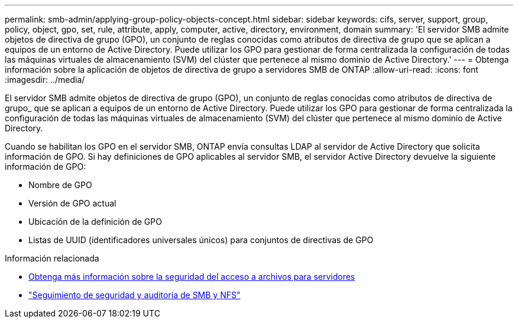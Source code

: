 ---
permalink: smb-admin/applying-group-policy-objects-concept.html 
sidebar: sidebar 
keywords: cifs, server, support, group, policy, object, gpo, set, rule, attribute, apply, computer, active, directory, environment, domain 
summary: 'El servidor SMB admite objetos de directiva de grupo (GPO), un conjunto de reglas conocidas como atributos de directiva de grupo que se aplican a equipos de un entorno de Active Directory. Puede utilizar los GPO para gestionar de forma centralizada la configuración de todas las máquinas virtuales de almacenamiento (SVM) del clúster que pertenece al mismo dominio de Active Directory.' 
---
= Obtenga información sobre la aplicación de objetos de directiva de grupo a servidores SMB de ONTAP
:allow-uri-read: 
:icons: font
:imagesdir: ../media/


[role="lead"]
El servidor SMB admite objetos de directiva de grupo (GPO), un conjunto de reglas conocidas como atributos de directiva de grupo_ que se aplican a equipos de un entorno de Active Directory. Puede utilizar los GPO para gestionar de forma centralizada la configuración de todas las máquinas virtuales de almacenamiento (SVM) del clúster que pertenece al mismo dominio de Active Directory.

Cuando se habilitan los GPO en el servidor SMB, ONTAP envía consultas LDAP al servidor de Active Directory que solicita información de GPO. Si hay definiciones de GPO aplicables al servidor SMB, el servidor Active Directory devuelve la siguiente información de GPO:

* Nombre de GPO
* Versión de GPO actual
* Ubicación de la definición de GPO
* Listas de UUID (identificadores universales únicos) para conjuntos de directivas de GPO


.Información relacionada
* xref:secure-file-access-dynamic-access-control-concept.adoc[Obtenga más información sobre la seguridad del acceso a archivos para servidores]
* link:../nas-audit/index.html["Seguimiento de seguridad y auditoría de SMB y NFS"]

